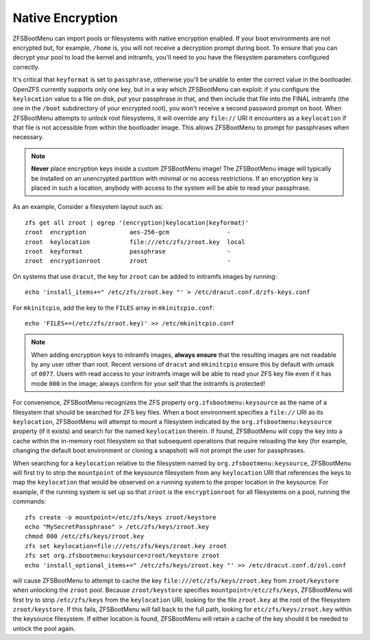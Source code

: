 Native Encryption
=================

ZFSBootMenu can import pools or filesystems with native encryption enabled. If your boot environments are not encrypted
but, for example, ``/home`` is, you will not receive a decryption prompt during boot. To ensure that you can decrypt
your pool to load the kernel and initramfs, you'll need to you have the filesystem parameters configured correctly.

It's critical that ``keyformat`` is set to ``passphrase``, otherwise you'll be unable to enter the correct value in the
bootloader. OpenZFS currently supports only one key, but in a way which ZFSBootMenu can exploit: if you configure the
``keylocation`` value to a file on disk, put your passphrase in that, and then include that file into the FINAL
initramfs (the one in the ``/boot`` subdirectory of your encrypted root), you won't receive a second password prompt on
boot. When ZFSBootMenu attempts to unlock root filesystems, it will override any ``file://`` URI it encounters as a
``keylocation`` if that file is not accessible from within the bootloader image. This allows ZFSBootMenu to prompt for
passphrases when necessary.

.. note::

  **Never** place encryption keys inside a custom ZFSBootMenu image! The ZFSBootMenu image will typically be installed
  on an unencrypted partition with minimal or no access restrictions. If an encryption key is placed in such a location,
  anybody with access to the system will be able to read your passphrase.

As an example, Consider a filesystem layout such as::

  zfs get all zroot | egrep '(encryption|keylocation|keyformat)'
  zroot  encryption            aes-256-gcm                -
  zroot  keylocation           file:///etc/zfs/zroot.key  local
  zroot  keyformat             passphrase                 -
  zroot  encryptionroot        zroot                      -

On systems that use ``dracut``, the key for ``zroot`` can be added to initramfs images by running::

  echo 'install_items+=" /etc/zfs/zroot.key "' > /etc/dracut.conf.d/zfs-keys.conf

For ``mkinitcpio``, add the key to the ``FILES`` array in ``mkinitcpio.conf``::

  echo 'FILES+=(/etc/zfs/zroot.key)' >> /etc/mkinitcpio.conf

.. note::

  When adding encryption keys to initramfs images, **always ensure** that the resulting images are not readable by any
  user other than root. Recent versions of ``dracut`` and ``mkinitcpio`` ensure this by default with umask of ``0077``.
  Users with read access to your initramfs image will be able to read your ZFS key file even if it has mode ``000`` in
  the image; always confirm for your self that the initramfs is protected!

For convenience, ZFSBootMenu recognizes the ZFS property ``org.zfsbootmenu:keysource`` as the name of a filesystem that
should be searched for ZFS key files. When a boot environment specifies a ``file://`` URI as its ``keylocation``,
ZFSBootMenu will attempt to mount a filesystem indicated by the ``org.zfsbootmenu:keysource`` property (if it exists)
and search for the named ``keylocation`` therein. If found, ZFSBootMenu will copy the key into a cache within the
in-memory root filesystem so that subsequent operations that require reloading the key (for example, changing the
default boot environment or cloning a snapshot) will not prompt the user for passphrases.

When searching for a ``keylocation`` relative to the filesystem named by ``org.zfsbootmenu:keysource``, ZFSBootMenu will
first try to strip the ``mountpoint`` of the keysource filesystem from any ``keylocation`` URI that references the keys
to map the ``keylocation`` that would be observed on a running system to the proper location in the keysource. For
example, if the running system is set up so that ``zroot`` is the ``encryptionroot`` for all filesystems on a pool,
running the commands::

  zfs create -o mountpoint=/etc/zfs/keys zroot/keystore
  echo "MySecretPassphrase" > /etc/zfs/keys/zroot.key
  chmod 000 /etc/zfs/keys/zroot.key
  zfs set keylocation=file:///etc/zfs/keys/zroot.key zroot
  zfs set org.zfsbootmenu:keysource=zroot/keystore zroot
  echo 'install_optional_items+=" /etc/zfs/keys/zroot.key "' >> /etc/dracut.conf.d/zol.conf

will cause ZFSBootMenu to attempt to cache the key ``file:///etc/zfs/keys/zroot.key`` from ``zroot/keystore`` when
unlocking the ``zroot`` pool. Because ``zroot/keystore`` specifies ``mountpoint=/etc/zfs/keys``, ZFSBootMenu will first
try to strip ``/etc/zfs/keys`` from the ``keylocation`` URI, looking for the file ``zroot.key`` at the root of the
filesystem ``zroot/keystore``. If this fails, ZFSBootMenu will fall back to the full path, looking for
``etc/zfs/keys/zroot.key`` within the keysource filesystem. If either location is found, ZFSBootMenu will retain a cache
of the key should it be needed to unlock the pool again.

..
  vim: softtabstop=2 shiftwidth=2 textwidth=120

